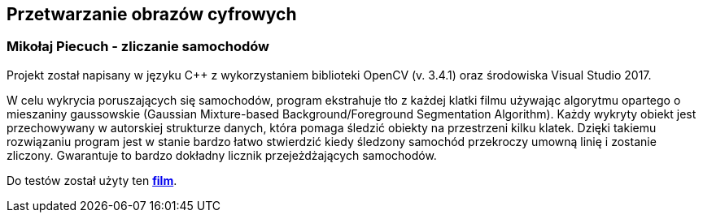 Przetwarzanie obrazów cyfrowych
-------------------------------
Mikołaj Piecuch - zliczanie samochodów
~~~~~~~~~~~~~~~~~~~~~~~~~~~~~~~~~~~~~~

Projekt został napisany w języku C++ z wykorzystaniem biblioteki OpenCV (v. 3.4.1) oraz środowiska Visual Studio 2017. 

W celu wykrycia poruszających się samochodów, program ekstrahuje tło z każdej klatki filmu używając algorytmu opartego o mieszaniny gaussowskie (Gaussian Mixture-based Background/Foreground Segmentation Algorithm). Każdy wykryty obiekt jest przechowywany w autorskiej strukturze danych, która pomaga śledzić obiekty na przestrzeni kilku klatek. Dzięki takiemu rozwiązaniu program jest w stanie bardzo łatwo stwierdzić kiedy śledzony samochód przekroczy umowną linię i zostanie zliczony. Gwarantuje to bardzo dokładny licznik przejeżdżających samochodów.

Do testów został użyty ten *https://www.youtube.com/watch?v=nt3D26lrkho&t=6s[film^]*.